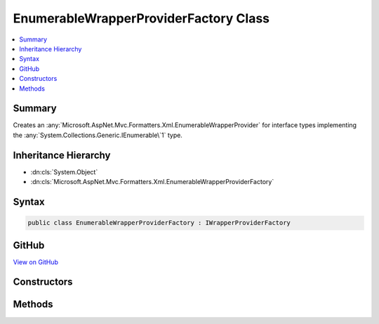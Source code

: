 

EnumerableWrapperProviderFactory Class
======================================



.. contents:: 
   :local:



Summary
-------

Creates an :any:`Microsoft.AspNet.Mvc.Formatters.Xml.EnumerableWrapperProvider` for interface types implementing the 
:any:`System.Collections.Generic.IEnumerable\`1` type.





Inheritance Hierarchy
---------------------


* :dn:cls:`System.Object`
* :dn:cls:`Microsoft.AspNet.Mvc.Formatters.Xml.EnumerableWrapperProviderFactory`








Syntax
------

.. code-block:: csharp

   public class EnumerableWrapperProviderFactory : IWrapperProviderFactory





GitHub
------

`View on GitHub <https://github.com/aspnet/apidocs/blob/master/aspnet/mvc/src/Microsoft.AspNet.Mvc.Formatters.Xml/EnumerableWrapperProviderFactory.cs>`_





.. dn:class:: Microsoft.AspNet.Mvc.Formatters.Xml.EnumerableWrapperProviderFactory

Constructors
------------

.. dn:class:: Microsoft.AspNet.Mvc.Formatters.Xml.EnumerableWrapperProviderFactory
    :noindex:
    :hidden:

    
    .. dn:constructor:: Microsoft.AspNet.Mvc.Formatters.Xml.EnumerableWrapperProviderFactory.EnumerableWrapperProviderFactory(System.Collections.Generic.IEnumerable<Microsoft.AspNet.Mvc.Formatters.Xml.IWrapperProviderFactory>)
    
        
    
        Initializes an :any:`Microsoft.AspNet.Mvc.Formatters.Xml.EnumerableWrapperProviderFactory` with a list 
        :any:`Microsoft.AspNet.Mvc.Formatters.Xml.IWrapperProviderFactory`\.
    
        
        
        
        :param wrapperProviderFactories: List of .
        
        :type wrapperProviderFactories: System.Collections.Generic.IEnumerable{Microsoft.AspNet.Mvc.Formatters.Xml.IWrapperProviderFactory}
    
        
        .. code-block:: csharp
    
           public EnumerableWrapperProviderFactory(IEnumerable<IWrapperProviderFactory> wrapperProviderFactories)
    

Methods
-------

.. dn:class:: Microsoft.AspNet.Mvc.Formatters.Xml.EnumerableWrapperProviderFactory
    :noindex:
    :hidden:

    
    .. dn:method:: Microsoft.AspNet.Mvc.Formatters.Xml.EnumerableWrapperProviderFactory.GetProvider(Microsoft.AspNet.Mvc.Formatters.Xml.WrapperProviderContext)
    
        
    
        Gets an :any:`Microsoft.AspNet.Mvc.Formatters.Xml.EnumerableWrapperProvider` for the provided context.
    
        
        
        
        :param context: The .
        
        :type context: Microsoft.AspNet.Mvc.Formatters.Xml.WrapperProviderContext
        :rtype: Microsoft.AspNet.Mvc.Formatters.Xml.IWrapperProvider
        :return: An instance of <see cref="T:Microsoft.AspNet.Mvc.Formatters.Xml.EnumerableWrapperProvider" /> if the declared type is
            an interface and implements <see cref="T:System.Collections.Generic.IEnumerable`1" />.
    
        
        .. code-block:: csharp
    
           public IWrapperProvider GetProvider(WrapperProviderContext context)
    

